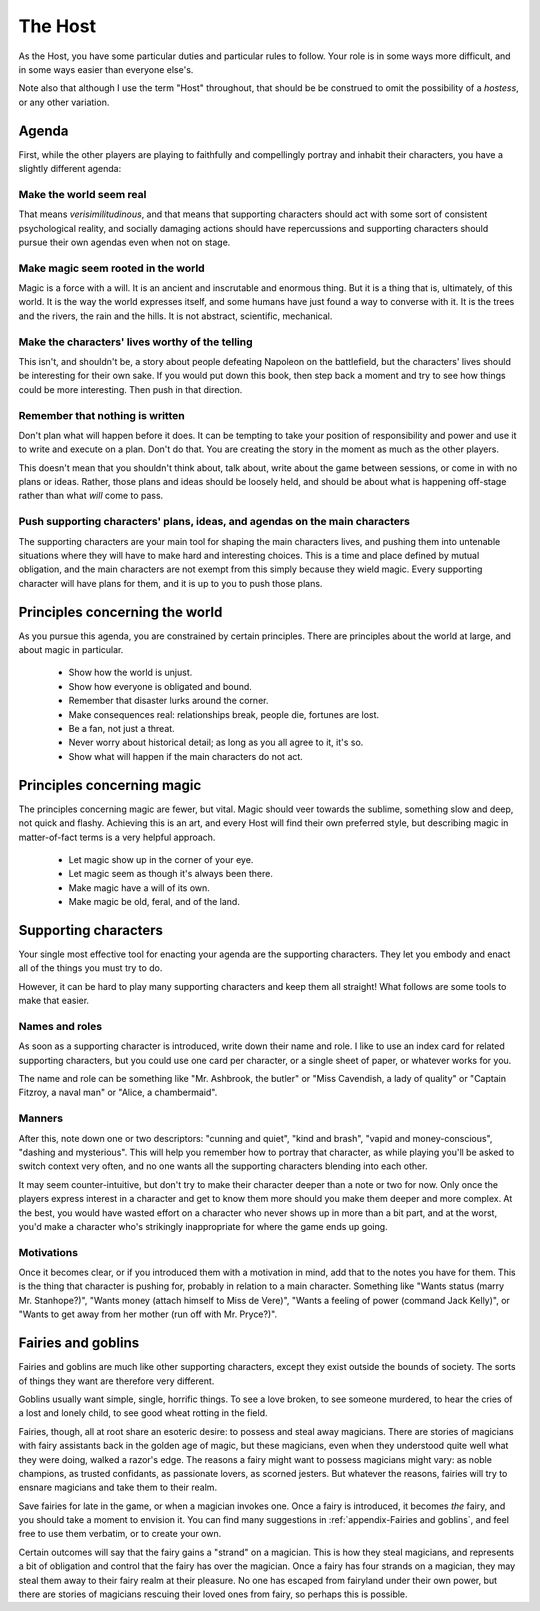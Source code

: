 ========
The Host
========

.. todo:: Edit the Host section.

As the Host, you have some particular duties and particular rules to
follow. Your role is in some ways more difficult, and in some ways
easier than everyone else's.

.. todo:: Maybe it should default to "hostess"? I lose the Fairy Host
   pun, but there's a good argument to default that way. Almack's, even.

Note also that although I use the term "Host" throughout, that should be
be construed to omit the possibility of a *hostess*, or any other
variation.

Agenda
------

First, while the other players are playing to faithfully and
compellingly portray and inhabit their characters, you have a slightly
different agenda:

Make the world seem real
~~~~~~~~~~~~~~~~~~~~~~~~

That means *verisimilitudinous*, and that means that supporting
characters should act with some sort of consistent psychological
reality, and socially damaging actions should have repercussions and
supporting characters should pursue their own agendas even when not on
stage.

Make magic seem rooted in the world
~~~~~~~~~~~~~~~~~~~~~~~~~~~~~~~~~~~

Magic is a force with a will. It is an ancient and inscrutable and
enormous thing. But it is a thing that is, ultimately, of this world. It
is the way the world expresses itself, and some humans have just found a
way to converse with it. It is the trees and the rivers, the rain and
the hills. It is not abstract, scientific, mechanical.

Make the characters' lives worthy of the telling
~~~~~~~~~~~~~~~~~~~~~~~~~~~~~~~~~~~~~~~~~~~~~~~~

This isn't, and shouldn't be, a story about people defeating Napoleon on
the battlefield, but the characters' lives should be interesting for
their own sake. If you would put down this book, then step back a moment
and try to see how things could be more interesting. Then push in that
direction.

Remember that nothing is written
~~~~~~~~~~~~~~~~~~~~~~~~~~~~~~~~

Don't plan what will happen before it does. It can be tempting to take
your position of responsibility and power and use it to write and
execute on a plan. Don't do that. You are creating the story in the
moment as much as the other players.

This doesn't mean that you shouldn't think about, talk about, write
about the game between sessions, or come in with no plans or ideas.
Rather, those plans and ideas should be loosely held, and should be
about what is happening off-stage rather than what *will* come to pass.

Push supporting characters' plans, ideas, and agendas on the main characters
~~~~~~~~~~~~~~~~~~~~~~~~~~~~~~~~~~~~~~~~~~~~~~~~~~~~~~~~~~~~~~~~~~~~~~~~~~~~

The supporting characters are your main tool for shaping the main
characters lives, and pushing them into untenable situations where they
will have to make hard and interesting choices. This is a time and place
defined by mutual obligation, and the main characters are not exempt
from this simply because they wield magic. Every supporting character
will have plans for them, and it is up to you to push those plans.

Principles concerning the world
-------------------------------

As you pursue this agenda, you are constrained by certain principles.
There are principles about the world at large, and about magic in
particular.

 * Show how the world is unjust.
 * Show how everyone is obligated and bound.
 * Remember that disaster lurks around the corner.
 * Make consequences real: relationships break, people die, fortunes are lost.
 * Be a fan, not just a threat.
 * Never worry about historical detail; as long as you all agree to it, it's so.
 * Show what will happen if the main characters do not act.

Principles concerning magic
---------------------------

The principles concerning magic are fewer, but vital. Magic should veer
towards the sublime, something slow and deep, not quick and flashy.
Achieving this is an art, and every Host will find their own preferred
style, but describing magic in matter-of-fact terms is a very helpful
approach.

 * Let magic show up in the corner of your eye.
 * Let magic seem as though it's always been there.
 * Make magic have a will of its own.
 * Make magic be old, feral, and of the land.

Supporting characters
---------------------

Your single most effective tool for enacting your agenda are the
supporting characters. They let you embody and enact all of the things
you must try to do.

However, it can be hard to play many supporting characters and keep them
all straight! What follows are some tools to make that easier.

Names and roles
~~~~~~~~~~~~~~~

As soon as a supporting character is introduced, write down their name
and role. I like to use an index card for related supporting characters,
but you could use one card per character, or a single sheet of paper, or
whatever works for you.

The name and role can be something like "Mr. Ashbrook, the butler" or
"Miss Cavendish, a lady of quality" or "Captain Fitzroy, a naval man" or
"Alice, a chambermaid".

Manners
~~~~~~~

After this, note down one or two descriptors: "cunning and quiet", "kind
and brash", "vapid and money-conscious", "dashing and mysterious". This
will help you remember how to portray that character, as while playing
you'll be asked to switch context very often, and no one wants all the
supporting characters blending into each other.

It may seem counter-intuitive, but don't try to make their character
deeper than a note or two for now. Only once the players express
interest in a character and get to know them more should you make them
deeper and more complex. At the best, you would have wasted effort on a
character who never shows up in more than a bit part, and at the worst,
you'd make a character who's strikingly inappropriate for where the game
ends up going.

Motivations
~~~~~~~~~~~

Once it becomes clear, or if you introduced them with a motivation in
mind, add that to the notes you have for them. This is the thing that
character is pushing for, probably in relation to a main character.
Something like "Wants status (marry Mr. Stanhope?)", "Wants money
(attach himself to Miss de Vere)", "Wants a feeling of power (command
Jack Kelly)", or "Wants to get away from her mother (run off with Mr.
Pryce?)".

Fairies and goblins
-------------------

Fairies and goblins are much like other supporting characters, except
they exist outside the bounds of society. The sorts of things they want
are therefore very different.

Goblins usually want simple, single, horrific things. To see a love
broken, to see someone murdered, to hear the cries of a lost and lonely
child, to see good wheat rotting in the field.

Fairies, though, all at root share an esoteric desire: to possess and
steal away magicians. There are stories of magicians with fairy
assistants back in the golden age of magic, but these magicians, even
when they understood quite well what they were doing, walked a razor's
edge. The reasons a fairy might want to possess magicians might vary: as
noble champions, as trusted confidants, as passionate lovers, as scorned
jesters. But whatever the reasons, fairies will try to ensnare magicians
and take them to their realm.

Save fairies for late in the game, or when a magician invokes one. Once
a fairy is introduced, it becomes *the* fairy, and you should take a
moment to envision it. You can find many suggestions in
:ref:`appendix-Fairies and goblins`, and feel free to use them verbatim,
or to create your own.

Certain outcomes will say that the fairy gains a "strand" on a magician.
This is how they steal magicians, and represents a bit of obligation and
control that the fairy has over the magician. Once a fairy has four
strands on a magician, they may steal them away to their fairy realm at
their pleasure. No one has escaped from fairyland under their own power,
but there are stories of magicians rescuing their loved ones from fairy,
so perhaps this is possible.
